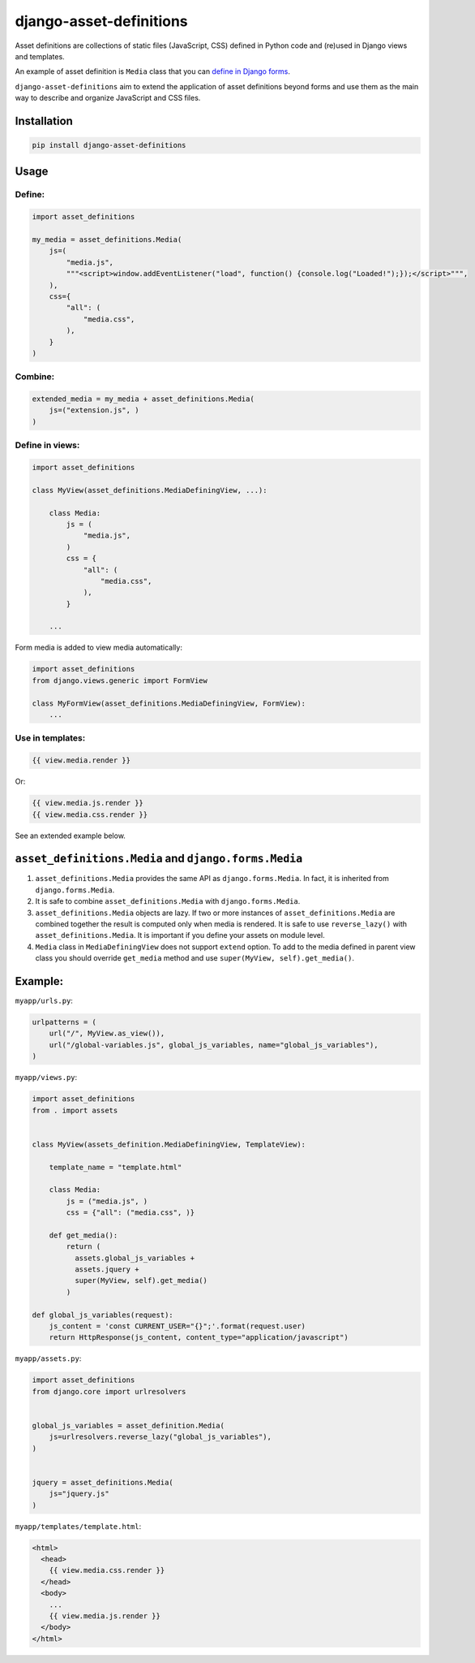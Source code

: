 ========================
django-asset-definitions
========================

.. image:: https://circleci.com/gh/andreyfedoseev/django-asset-definitions.svg?style=shield
    :target: https://circleci.com/gh/andreyfedoseev/django-asset-definitions
    :alt: Build Status

.. image:: https://codecov.io/github/andreyfedoseev/django-asset-definitions/coverage.svg?branch=master
    :target: https://codecov.io/github/andreyfedoseev/django-asset-definitions?branch=master
    :alt: Code Coverage

Asset definitions are collections of static files (JavaScript, CSS) defined in Python code and (re)used in Django views
and templates.

An example of asset definition is ``Media`` class that you can
`define in Django forms <https://docs.djangoproject.com/en/1.11/topics/forms/media/>`_.

``django-asset-definitions`` aim to extend the application of asset definitions beyond forms and use them as the main
way to describe and organize JavaScript and CSS files.

Installation
============

.. code-block:: sh

    pip install django-asset-definitions


Usage
=====

Define:
-------

.. code-block:: python

  import asset_definitions

  my_media = asset_definitions.Media(
      js=(
          "media.js",
          """<script>window.addEventListener("load", function() {console.log("Loaded!");});</script>""",
      ),
      css={
          "all": (
              "media.css",
          ),
      }
  )

Combine:
--------

.. code-block:: python

  extended_media = my_media + asset_definitions.Media(
      js=("extension.js", )
  )


Define in views:
----------------

.. code-block:: python

  import asset_definitions

  class MyView(asset_definitions.MediaDefiningView, ...):

      class Media:
          js = (
              "media.js",
          )
          css = {
              "all": (
                  "media.css",
              ),
          }

      ...

Form media is added to view media automatically:

.. code-block:: python

  import asset_definitions
  from django.views.generic import FormView

  class MyFormView(asset_definitions.MediaDefiningView, FormView):
      ...

Use in templates:
-----------------

.. code-block:: django

  {{ view.media.render }}

Or:

.. code-block:: django

  {{ view.media.js.render }}
  {{ view.media.css.render }}


See an extended example below.


``asset_definitions.Media`` and ``django.forms.Media``
======================================================

1. ``asset_definitions.Media`` provides the same API as ``django.forms.Media``. In fact, it is inherited from
   ``django.forms.Media``.
2. It is safe to combine ``asset_definitions.Media`` with ``django.forms.Media``.
3. ``asset_definitions.Media`` objects are lazy. If two or more instances of ``asset_definitions.Media`` are combined
   together the result is computed only when media is rendered. It is safe to use ``reverse_lazy()`` with
   ``asset_definitions.Media``. It is important if you define your assets on module level.
4. ``Media`` class in ``MediaDefiningView`` does not support ``extend`` option. To add to the media defined in parent
   view class you should override ``get_media`` method and use ``super(MyView, self).get_media()``.

Example:
========

``myapp/urls.py``:

.. code-block:: python

  urlpatterns = (
      url("/", MyView.as_view()),
      url("/global-variables.js", global_js_variables, name="global_js_variables"),
  )


``myapp/views.py``:

.. code-block:: python

  import asset_definitions
  from . import assets


  class MyView(assets_definition.MediaDefiningView, TemplateView):

      template_name = "template.html"

      class Media:
          js = ("media.js", )
          css = {"all": ("media.css", )}

      def get_media():
          return (
            assets.global_js_variables +
            assets.jquery +
            super(MyView, self).get_media()
          )

  def global_js_variables(request):
      js_content = 'const CURRENT_USER="{}";'.format(request.user)
      return HttpResponse(js_content, content_type="application/javascript")

``myapp/assets.py``:

.. code-block:: python

  import asset_definitions
  from django.core import urlresolvers


  global_js_variables = asset_definition.Media(
      js=urlresolvers.reverse_lazy("global_js_variables"),
  )


  jquery = asset_definitions.Media(
      js="jquery.js"
  )


``myapp/templates/template.html``:

.. code-block:: django

  <html>
    <head>
      {{ view.media.css.render }}
    </head>
    <body>
      ...
      {{ view.media.js.render }}
    </body>
  </html>


